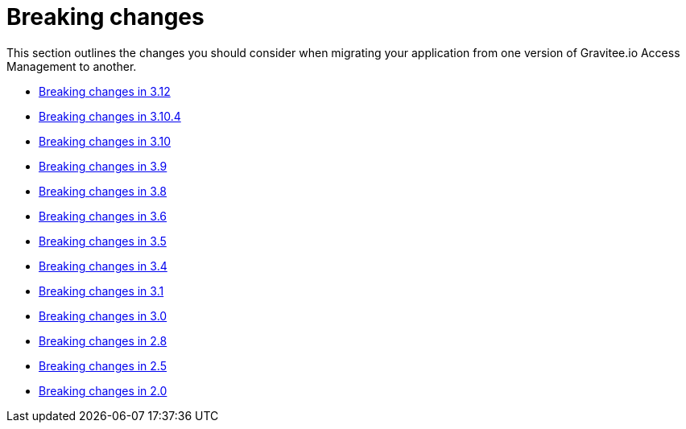 = Breaking changes
:page-sidebar: am_3_x_sidebar
:page-permalink: am/current/am_breaking_changes.html
:page-folder: am/installation-guide
:page-layout: am

This section outlines the changes you should consider when migrating your application from one version of Gravitee.io Access Management to another.

* link:/am/current/am_breaking_changes_3.12.html[Breaking changes in 3.12]
* link:/am/current/am_breaking_changes_3.10.4.html[Breaking changes in 3.10.4]
* link:/am/current/am_breaking_changes_3.10.html[Breaking changes in 3.10]
* link:/am/current/am_breaking_changes_3.9.html[Breaking changes in 3.9]
* link:/am/current/am_breaking_changes_3.8.html[Breaking changes in 3.8]
* link:/am/current/am_breaking_changes_3.6.html[Breaking changes in 3.6]
* link:/am/current/am_breaking_changes_3.5.html[Breaking changes in 3.5]
* link:/am/current/am_breaking_changes_3.4.html[Breaking changes in 3.4]
* link:/am/current/am_breaking_changes_3.1.html[Breaking changes in 3.1]
* link:/am/current/am_breaking_changes_3.0.html[Breaking changes in 3.0]
* link:/am/current/am_breaking_changes_2.8.html[Breaking changes in 2.8]
* link:/am/current/am_breaking_changes_2.5.html[Breaking changes in 2.5]
* link:/am/current/am_breaking_changes_2.0.html[Breaking changes in 2.0]

